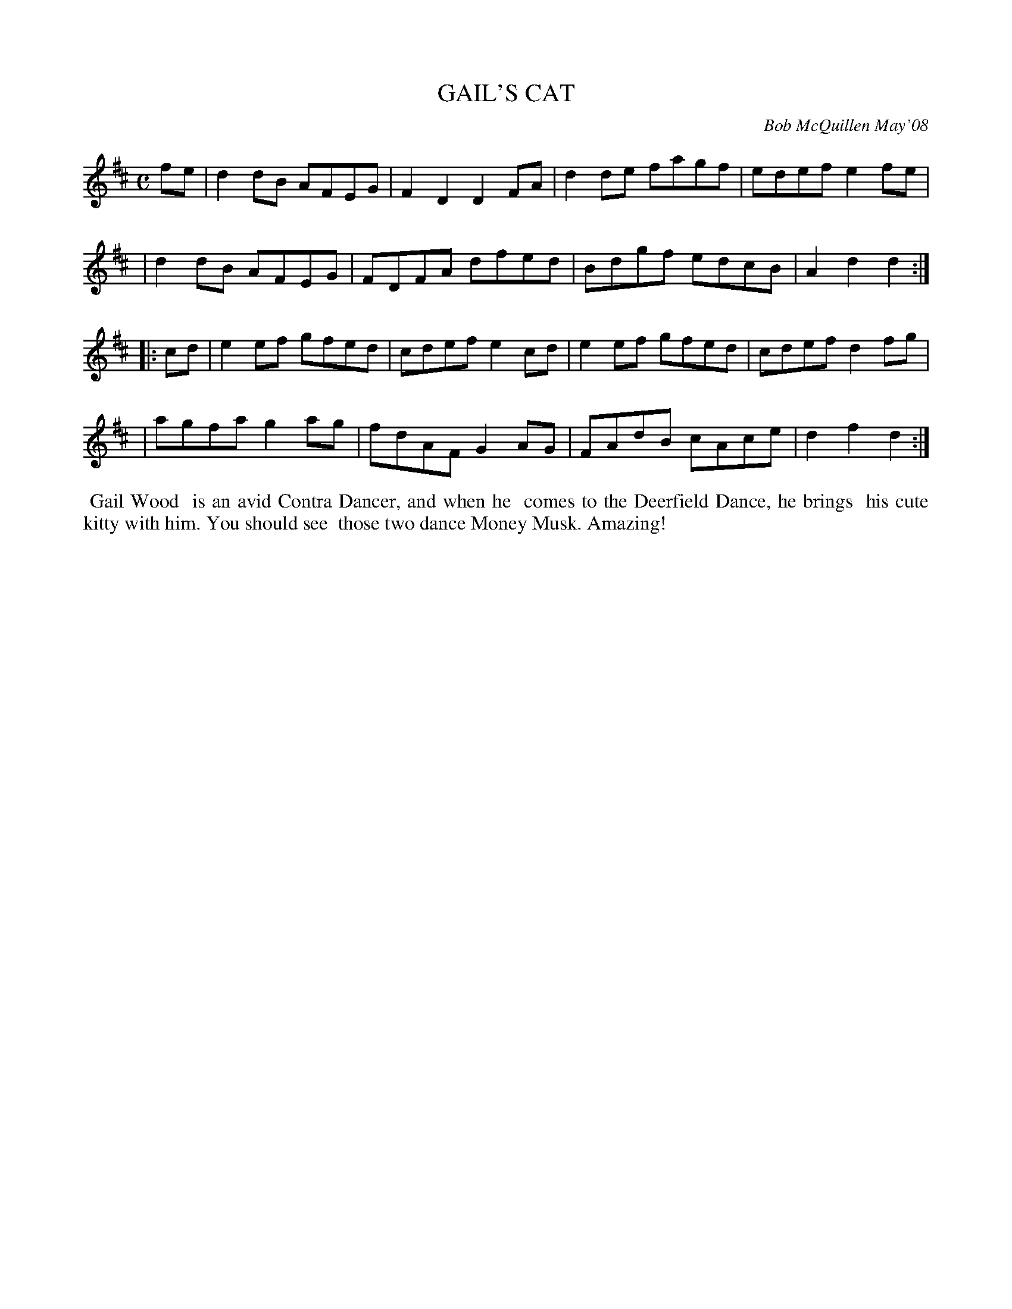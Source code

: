 X: 00030
T: GAIL'S CAT
C: Bob McQuillen May'08
N: He also spells his name "Gale".
B: Bob's Note Book 00 #30
%R: reel
Z: 2020 John Chambers <jc:trillian.mit.edu>
M: C
L: 1/8
K: D
fe \
| d2dB AFEG | F2D2 D2FA | d2de fagf | edef e2fe |
| d2dB AFEG | FDFA dfed | Bdgf edcB | A2d2 d2  :|
|: cd \
| e2ef gfed | cdef e2cd | e2ef gfed | cdef d2fg |
| agfa g2ag | fdAF G2AG | FAdB cAce | d2f2 d2  :|
%%begintext align
%% Gail Wood
%% is an avid Contra Dancer, and when he
%% comes to the Deerfield Dance, he brings
%% his cute kitty with him. You should see
%% those two dance Money Musk. Amazing!
%%endtext
